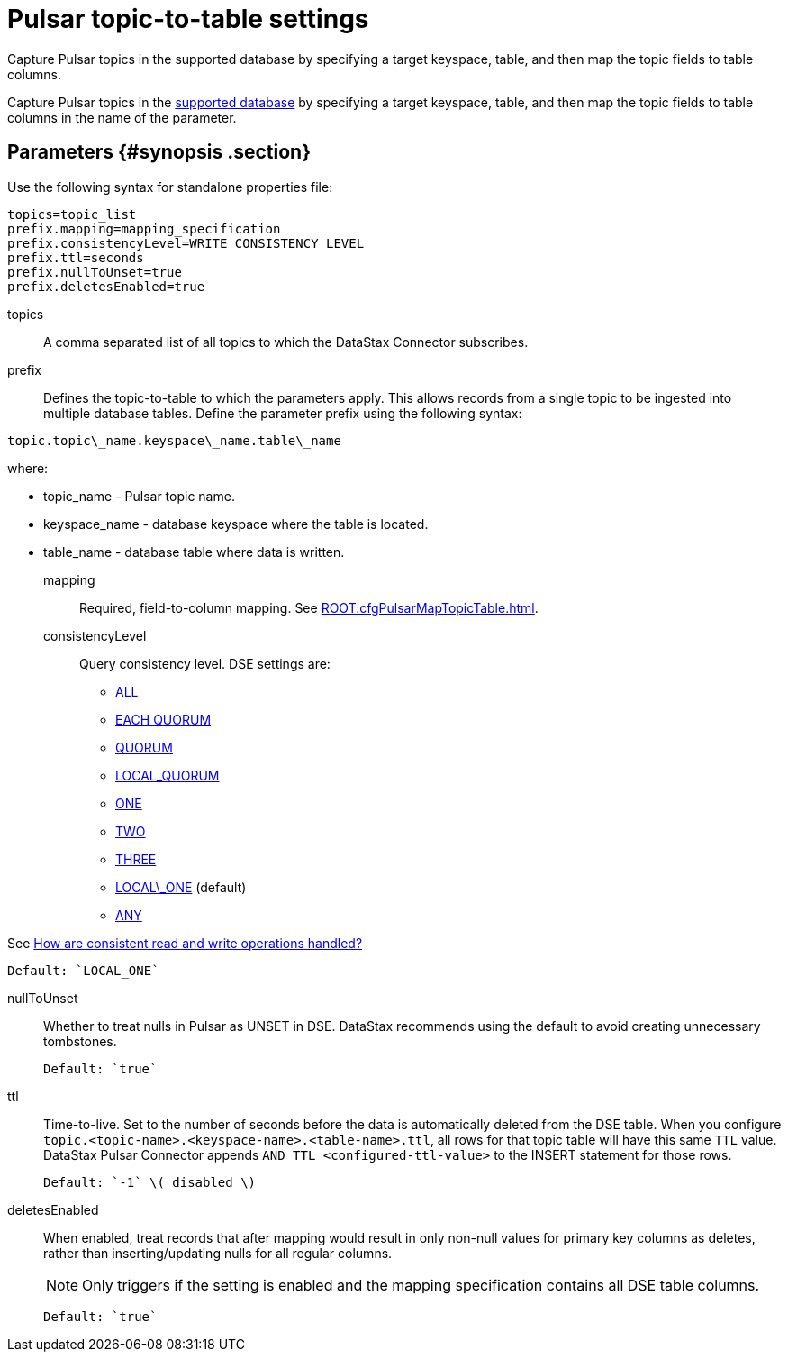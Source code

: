 [#_pulsar_topic_to_table_settings_pulsarcassandratable_reference]
= Pulsar topic-to-table settings
:imagesdir: _images

Capture Pulsar topics in the supported database by specifying a target keyspace, table, and then map the topic fields to table columns.

Capture Pulsar topics in the link:index.adoc[supported database] by specifying a target keyspace, table, and then map the topic fields to table columns in the name of the parameter.

[#_parameters_synopsis_section]
== Parameters {#synopsis .section}

Use the following syntax for standalone properties file:

[source,no-highlight]
----
topics=topic_list
prefix.mapping=mapping_specification
prefix.consistencyLevel=WRITE_CONSISTENCY_LEVEL
prefix.ttl=seconds
prefix.nullToUnset=true
prefix.deletesEnabled=true
----

topics:: A comma separated list of all topics to which the DataStax Connector subscribes.

prefix::
Defines the topic-to-table to which the parameters apply.
This allows records from a single topic to be ingested into multiple database tables.
Define the parameter prefix using the following syntax:

[source,no-highlight]
----
topic.topic\_name.keyspace\_name.table\_name
----

where:

* topic_name - Pulsar topic name.
* keyspace_name - database keyspace where the table is located.
* table_name - database table where data is written.

mapping::
Required, field-to-column mapping.
See xref:ROOT:cfgPulsarMapTopicTable.adoc[].

consistencyLevel::
Query consistency level.
DSE settings are:
+
-   https://docs.datastax.com/en/dse/6.8/dse-arch/datastax_enterprise/dbInternals/dbIntConfigConsistency.html#dbIntConfigConsistency__all[ALL]
-   https://docs.datastax.com/en/dse/6.8/dse-arch/datastax_enterprise/dbInternals/dbIntConfigConsistency.html#dbIntConfigConsistency__each_quorum[EACH QUORUM]
-   https://docs.datastax.com/en/dse/6.8/dse-arch/datastax_enterprise/dbInternals/dbIntConfigConsistency.html#dbIntConfigConsistency__quorum[QUORUM]
-   https://docs.datastax.com/en/dse/6.8/dse-arch/datastax_enterprise/dbInternals/dbIntConfigConsistency.html#dbIntConfigConsistency__local_quorum[LOCAL_QUORUM]
-   https://docs.datastax.com/en/dse/6.8/dse-arch/datastax_enterprise/dbInternals/dbIntConfigConsistency.html#dbIntConfigConsistency__one[ONE]
-   https://docs.datastax.com/en/dse/6.8/dse-arch/datastax_enterprise/dbInternals/dbIntConfigConsistency.html#dbIntConfigConsistency__two[TWO]
-   https://docs.datastax.com/en/dse/6.8/dse-arch/datastax_enterprise/dbInternals/dbIntConfigConsistency.html#dbIntConfigConsistency__three[THREE]
-   https://docs.datastax.com/en/dse/6.8/dse-arch/datastax_enterprise/dbInternals/dbIntConfigConsistency.html#dbIntConfigConsistency__local_one[LOCAL\_ONE] (default)
-   https://docs.datastax.com/en/dse/6.8/dse-arch/datastax_enterprise/dbInternals/dbIntConfigConsistency.html#dbIntConfigConsistency__any[ANY]

See https://docs.datastax.com/en/dse/6.8/dse-arch/datastax_enterprise/dbInternals/dbIntAboutDataConsistency.html[How are consistent read and write operations handled?]

....
Default: `LOCAL_ONE`
....

nullToUnset::
Whether to treat nulls in Pulsar as UNSET in DSE.
DataStax recommends using the default to avoid creating unnecessary tombstones.

 Default: `true`

ttl::
Time-to-live.
Set to the number of seconds before the data is automatically deleted from the DSE table.
When you configure `topic.<topic-name>.<keyspace-name>.<table-name>.ttl`, all rows for that topic table will have this same `TTL` value.
DataStax Pulsar Connector appends `AND TTL <configured-ttl-value>` to the INSERT statement for those rows.

 Default: `-1` \( disabled \)

deletesEnabled:: When enabled, treat records that after mapping would result in only non-null values for primary key columns as deletes, rather than inserting/updating nulls for all regular columns.
+
NOTE: Only triggers if the setting is enabled and the mapping specification contains all DSE table columns.

 Default: `true`
